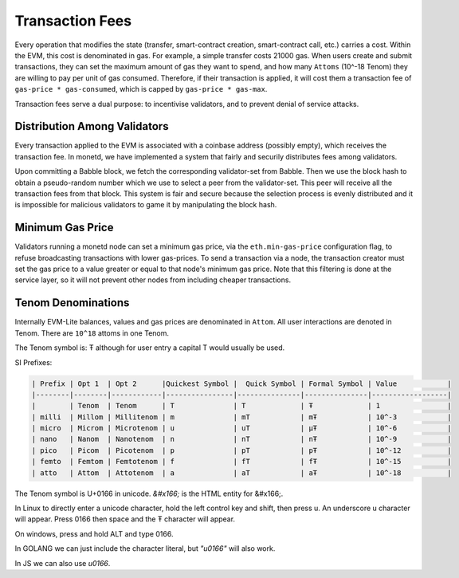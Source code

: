 .. _fees_rst:

Transaction Fees
================

Every operation that modifies the state (transfer, smart-contract creation,
smart-contract call, etc.) carries a cost. Within the EVM, this cost is 
denominated in gas. For example, a simple transfer costs 21000 gas. When users 
create and submit transactions, they can set the maximum amount of gas they want
to spend, and how many ``Attoms`` (10^-18 Tenom) they are willing to pay per 
unit of gas consumed. Therefore, if their transaction is applied, it will cost
them a transaction fee of ``gas-price * gas-consumed``, which is capped by 
``gas-price * gas-max``.

Transaction fees serve a dual purpose: to incentivise validators, and to prevent
denial of service attacks.

Distribution Among Validators
-----------------------------

Every transaction applied to the EVM is associated with a coinbase address 
(possibly empty), which receives the transaction fee. In monetd, we have 
implemented a system that fairly and securily distributes fees among validators.

Upon committing a Babble block, we fetch the corresponding validator-set from
Babble. Then we use the block hash to obtain a pseudo-random number which we 
use to select a peer from the validator-set. This peer will receive all the 
transaction fees from that block. This system is fair and secure because the 
selection process is evenly distributed and it is impossible for malicious
validators to game it by manipulating the block hash.  

Minimum Gas Price
-----------------

Validators running a monetd node can set a minimum gas price, via the 
``eth.min-gas-price`` configuration flag, to refuse broadcasting transactions 
with lower gas-prices. To send a transaction via a node, the transaction creator 
must set the gas price to a value greater or equal to that node's minimum gas
price. Note that this filtering is done at the service layer, so it will not
prevent other nodes from including cheaper transactions. 

Tenom Denominations
-------------------

Internally EVM-Lite balances, values and gas prices are denominated in 
``Attom``. All user interactions are denoted in Tenom. There are ``10^18`` 
attoms in one Tenom.

The Tenom symbol is: Ŧ although for user entry a capital T would usually be used. 

SI Prefixes:

.. code:: bash

    | Prefix | Opt 1  | Opt 2      |Quickest Symbol |  Quick Symbol | Formal Symbol | Value            |
    |--------|--------|------------|----------------|---------------|---------------|------------------|
    |        | Tenom  | Tenom      | T              | T             | Ŧ             | 1                |
    | milli  | Millom | Millitenom | m              | mT            | mŦ            | 10^-3            |
    | micro  | Microm | Microtenom | u              | uT            | μŦ            | 10^-6            |
    | nano   | Nanom  | Nanotenom  | n              | nT            | nŦ            | 10^-9            |
    | pico   | Picom  | Picotenom  | p              | pT            | pŦ            | 10^-12           |
    | femto  | Femtom | Femtotenom | f              | fT            | fŦ            | 10^-15           |
    | atto   | Attom  | Attotenom  | a              | aT            | aŦ            | 10^-18           |


The Tenom symbol is U+0166 in unicode. `&#x166;` is the HTML entity for &#x166;.

In Linux to directly enter a unicode character, hold the left control key and 
shift, then press u. An underscore u character will appear. Press 0166 then
space and the Ŧ character will appear. 

On windows, press and hold ALT and type 0166. 

In GOLANG we can just include the character literal, but `"\u0166"` will also 
work. 

In JS we can also use `\u0166`.